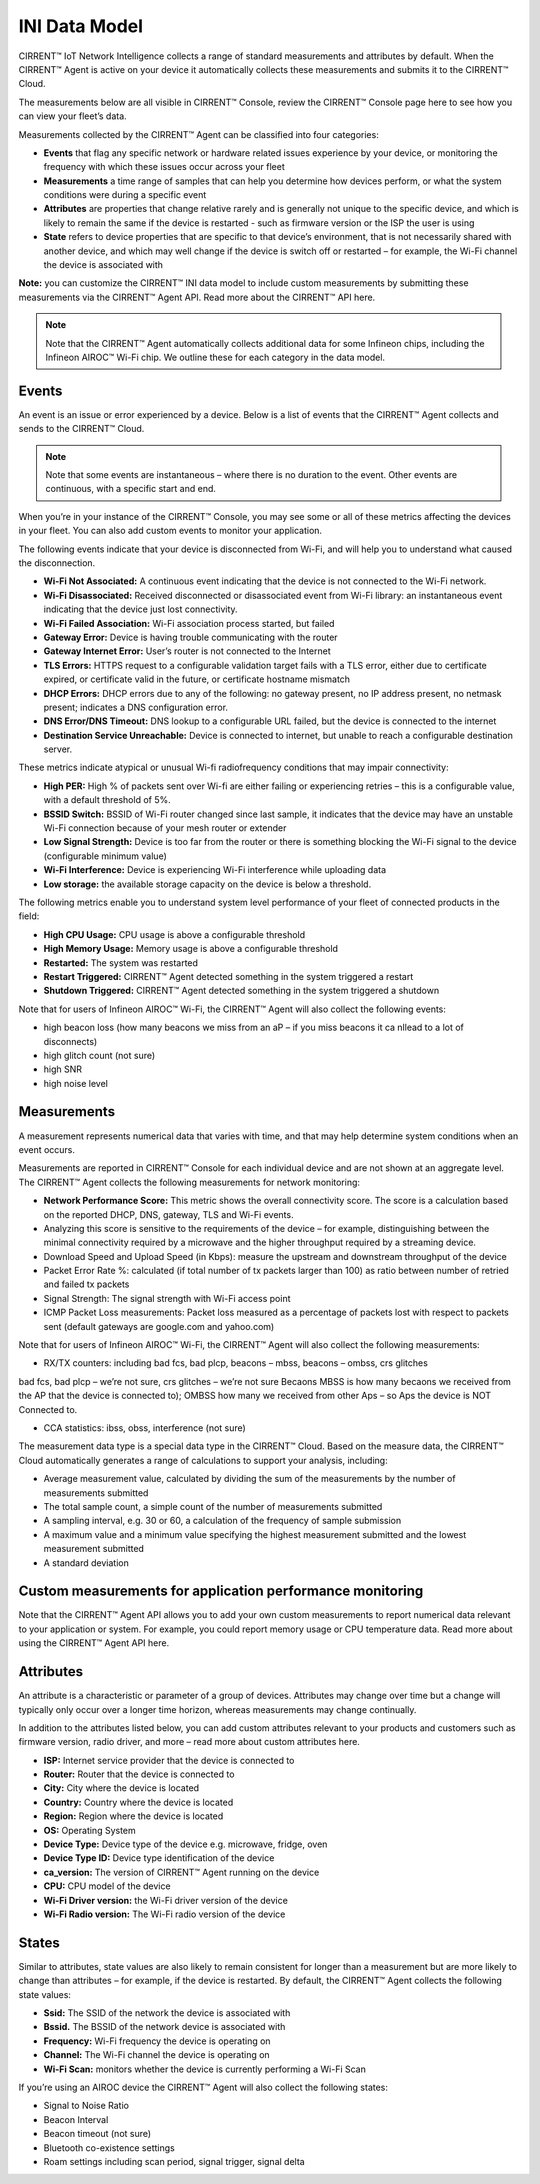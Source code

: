 INI Data Model
================

CIRRENT™ IoT Network Intelligence collects a range of standard measurements and attributes by default. When the CIRRENT™ Agent is active on your device it automatically collects these measurements and submits it to the CIRRENT™ Cloud.

The measurements below are all visible in CIRRENT™ Console, review the CIRRENT™ Console page here to see how you can view your fleet’s data.

Measurements collected by the CIRRENT™ Agent can be classified into four categories: 

* **Events** that flag any specific network or hardware related issues experience by your device, or monitoring the frequency with which these issues occur across your fleet


* **Measurements** a time range of samples that can help you determine how devices perform, or what the system conditions were during a specific event


* **Attributes** are properties that change relative rarely and is generally not unique to the specific device, and which is likely to remain the same if the device is restarted - such as firmware version or the ISP the user is using


* **State** refers to device properties that are specific to that device’s environment, that is not necessarily shared with another device, and which may well change if the device is switch off or restarted – for example, the Wi-Fi channel the device is associated with


**Note:** you can customize the CIRRENT™ INI data model to include custom measurements by submitting these measurements via the CIRRENT™ Agent API. Read more about the CIRRENT™ API here.

.. note:: Note that the CIRRENT™ Agent automatically collects additional data for some Infineon chips, including the Infineon AIROC™ Wi-Fi chip. We outline these for each category in the data model.

**********
Events
**********

An event is an issue or error experienced by a device. Below is a list of events that the CIRRENT™ Agent collects and sends to the CIRRENT™ Cloud.

.. note:: Note that some events are instantaneous – where there is no duration to the event. Other events are continuous, with a specific start and end. 

When you’re in your instance of the CIRRENT™ Console, you may see some or all of these metrics affecting the devices in your fleet. You can also add custom events to monitor your application.

The following events indicate that your device is disconnected from Wi-Fi, and will help you to understand what caused the disconnection.

* **Wi-Fi Not Associated:** A continuous event indicating that the device is not connected to the Wi-Fi network.

* **Wi-Fi Disassociated:** Received disconnected or disassociated event from Wi-Fi library: an instantaneous event indicating that the device just lost connectivity.

* **Wi-Fi Failed Association:** Wi-Fi association process started, but failed

* **Gateway Error:** Device is having trouble communicating with the router

* **Gateway Internet Error:** User’s router is not connected to the Internet

* **TLS Errors:** HTTPS request to a configurable validation target fails with a TLS error, either due to certificate expired, or certificate valid in the future, or certificate hostname mismatch

* **DHCP Errors:** DHCP errors due to any of the following: no gateway present, no IP address present, no netmask present; indicates a DNS configuration error.

* **DNS Error/DNS Timeout:** DNS lookup to a configurable URL failed, but the device is connected to the internet

* **Destination Service Unreachable:** Device is connected to internet, but unable to reach a configurable destination server.

These metrics indicate atypical or unusual Wi-fi radiofrequency conditions that may impair connectivity:

* **High PER:** High % of packets sent over Wi-fi are either failing or experiencing retries – this is a configurable value, with a default threshold of 5%.

* **BSSID Switch:** BSSID of Wi-Fi router changed since last sample, it indicates that the device may have an unstable Wi-Fi connection because of your mesh router or extender

* **Low Signal Strength:** Device is too far from the router or there is something blocking the Wi-Fi signal to the device (configurable minimum value)

* **Wi-Fi Interference:** Device is experiencing Wi-Fi interference while uploading data

* **Low storage:** the available storage capacity on the device is below a threshold.

The following metrics enable you to understand system level performance of your fleet of connected products in the field:

* **High CPU Usage:** CPU usage is above a configurable threshold

* **High Memory Usage:** Memory usage is above a configurable threshold

* **Restarted:** The system was restarted

* **Restart Triggered:** CIRRENT™ Agent detected something in the system triggered a restart

* **Shutdown Triggered:** CIRRENT™ Agent detected something in the system triggered a shutdown


Note that for users of Infineon AIROC™ Wi-Fi, the CIRRENT™ Agent will also collect the following events: 

* high beacon loss (how many beacons we miss from an aP – if you miss beacons it ca nllead to  a lot of disconnects)
* high glitch count (not sure)
* high SNR
* high noise level

*************
Measurements
*************

A measurement represents numerical data that varies with time, and that may help determine system conditions when an event occurs.

Measurements are reported in CIRRENT™ Console for each individual device and are not shown at an aggregate level. The CIRRENT™ Agent collects the following measurements for network monitoring:

* **Network Performance Score:** This metric shows the overall connectivity score. The score is a calculation based on the reported DHCP, DNS, gateway, TLS and Wi-Fi events.

* Analyzing this score is sensitive to the requirements of the device – for example, distinguishing between the minimal connectivity required by a microwave and the higher throughput required by a streaming device. 

* Download Speed and Upload Speed (in Kbps): measure the upstream and downstream throughput of the device

* Packet Error Rate %: calculated (if total number of tx packets larger than 100) as ratio between number of retried and failed tx packets

* Signal Strength: The signal strength with Wi-Fi access point

* ICMP Packet Loss measurements: Packet loss measured as a percentage of packets lost with respect to packets sent (default gateways are google.com and yahoo.com)

Note that for users of Infineon AIROC™ Wi-Fi, the CIRRENT™ Agent will also collect the following measurements: 

* RX/TX counters: including bad fcs, bad plcp, beacons – mbss, beacons – ombss, crs glitches
bad fcs, bad plcp – we’re not sure, crs glitches – we’re not sure
Becaons MBSS is how many becaons we received from the AP that the device is connected to); OMBSS how many we received from other Aps – so Aps the device is NOT Connected to.

* CCA statistics: ibss, obss, interference (not sure)

The measurement data type is a special data type in the CIRRENT™ Cloud. Based on the measure data, the CIRRENT™ Cloud automatically generates a range of calculations to support your analysis, including:

* Average measurement value, calculated by dividing the sum of the measurements by the number of measurements submitted

* The total sample count, a simple count of the number of measurements submitted

* A sampling interval, e.g. 30 or 60, a calculation of the frequency of sample submission

* A maximum value and a minimum value specifying the highest measurement submitted and the lowest measurement submitted 

* A standard deviation

***********************************************************
Custom measurements for application performance monitoring
***********************************************************

Note that the CIRRENT™ Agent API allows you to add your own custom measurements to report numerical data relevant to your application or system. For example, you could report memory usage or CPU temperature data. Read more about using the CIRRENT™ Agent API here.

***********
Attributes
***********

An attribute is a characteristic or parameter of a group of devices. Attributes may change over time but a change will typically only occur over a longer time horizon, whereas measurements may change continually.

In addition to the attributes listed below, you can add custom attributes relevant to your products and customers such as firmware version, radio driver, and more – read more about custom attributes here.

* **ISP:** Internet service provider that the device is connected to

* **Router:** Router that the device is connected to

* **City:** City where the device is located

* **Country:** Country where the device is located

* **Region:** Region where the device is located

* **OS:** Operating System

* **Device Type:** Device type of the device e.g. microwave, fridge, oven

* **Device Type ID:** Device type identification of the device

* **ca_version:** The version of CIRRENT™ Agent running on the device

* **CPU:** CPU model of the device

* **Wi-Fi Driver version:** the Wi-Fi driver version of the device

* **Wi-Fi Radio version:** The Wi-Fi radio version of the device

********
States
********

Similar to attributes, state values are also likely to remain consistent for longer than a measurement but are more likely to change than attributes – for example, if the device is restarted. By default, the CIRRENT™ Agent collects the following state values:

* **Ssid:** The SSID of the network the device is associated with

* **Bssid.** The BSSID of the network device is associated with

* **Frequency:** Wi-Fi frequency the device is operating on

* **Channel:** The Wi-Fi channel the device is operating on

* **Wi-Fi Scan:** monitors whether the device is currently performing a Wi-Fi Scan


If you’re using an AIROC device the CIRRENT™ Agent will also collect the following states:
 
* Signal to Noise Ratio 

* Beacon Interval 

* Beacon timeout (not sure)

* Bluetooth co-existence settings  

* Roam settings including scan period, signal trigger, signal delta 
